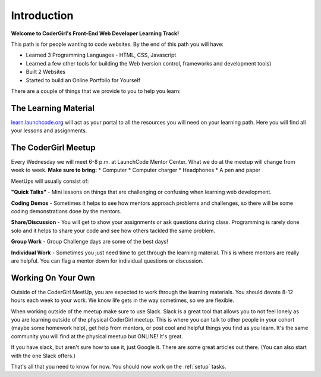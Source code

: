 Introduction
============

**Welcome to CoderGirl's Front-End Web Developer Learning Track!**

This path is for people wanting to code websites. By the end of this path you will have:

* Learned 3 Programming Languages - HTML, CSS, Javascript
* Learned a few other tools for building the Web (version control, frameworks and development tools)
* Built 2 Websites
* Started to build an Online Portfolio for Yourself

There are a couple of things that we provide to you to help you learn:

The Learning Material
---------------------

`learn.launchcode.org <https://learn.launchcode.org>`_ will act as your portal to all the resources you will need on your learning path. Here you will find all your lessons and assignments. 

The CoderGirl Meetup
------------------------

Every Wednesday we will meet 6-8 p.m. at LaunchCode Mentor Center. What we do at the meetup will change from week to week. **Make sure to bring:**
* Computer
* Computer charger
* Headphones
* A pen and paper

MeetUps will usually consist of:

**"Quick Talks"** - Mini lessons on things that are challenging or confusing when learning web development.

**Coding Demos** - Sometimes it helps to see how mentors approach problems and challenges, so there will be some coding demonstrations done by the mentors.

**Share/Discussion** - You will get to show your assignments or ask questions during class. Programming is rarely done solo and it helps to share your code and see how others tackled the same problem.

**Group Work** - Group Challenge days are some of the best days! 

**Individual Work** - Sometimes you just need time to get through the learning material. This is where mentors are really are helpful. You can flag a mentor down for individual questions or discussion.

Working On Your Own
-------------------

Outside of the CoderGirl MeetUp, you are expected to work through the learning materials. You should devote 8-12 hours each week to your work. We know life gets in the way sometimes, so we are flexible.  

When working outside of the meetup make sure to use Slack. Slack is a great tool that allows you to not feel lonely as you are learning outside of the physical CoderGirl meetup. This is where you can talk to other people in your cohort (maybe some homework help), get help from mentors, or post cool and helpful things you find as you learn. It's the same community you will find at the physical meetup but ONLINE! It's great.

If you have slack, but aren't sure how to use it, just Google it. There are some great articles out there. (You can also start with the one Slack offers.)

That's all that you need to know for now. You should now work on the :ref:`setup` tasks.
